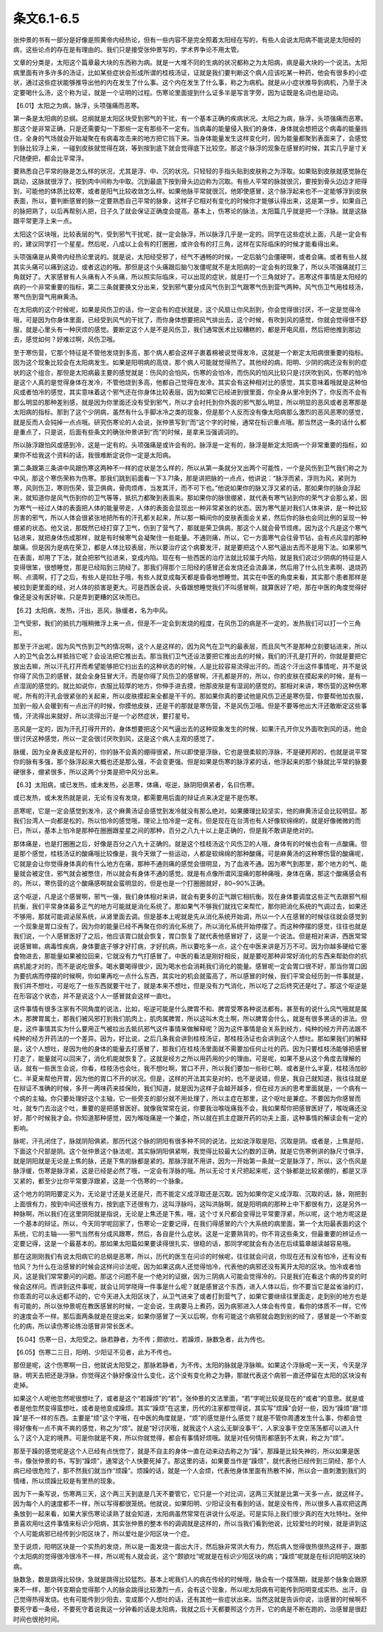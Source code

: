 条文6.1-6.5
----------------

张仲景的书有一部分是好像是照黄帝内经热论，但有一些内容不是完全照着太阳经在写的，有些人会说太阳病不能说是太阳经的病，这些论点的存在是有理由的。我们只是接受张仲景写的，学术界争论不用太管。

文章的分类是，太阳这个篇章最大块的东西称为病。就是一大堆不同的生病的状况都称之为太阳病，病是最大块的一个说法。太阳病里面有许多许多的汤证，比如某些症状会形成所谓的桂枝汤证，证就是我们要判断这个病人应该吃某一种药，他会有很多的小症状，通过这些症状能够推导出他的内在发生了什么事。这个内在发生了什么事，称之为病机。就是从小症状推导到病机，乃至于决定要喝什么汤，这个称为证，就是一个证明的过程。伤寒论里面提到什么证多半是写言字旁，因为证既是名词也是动词。

【6.01】太阳之为病，脉浮，头项强痛而恶寒。

第一条是太阳病的总纲。总纲就是太阳区块受到邪气的干扰，有一个基本正确的疾病状况。太阳之为病，脉浮，头项强痛而恶寒。那这个是非常正确，只是还需要勾一下那些一定有那些不一定有。当病毒的能量侵入我们的身体，身体就会想把这个病毒的能量挡住，全身的气场就会开始凝聚在有病毒攻击来的地方把它挡下来。当身体能量发生这样变化时，因为能量都聚到表面来了，会感觉到脉比较浮上来，一碰到皮肤就觉得在跳，等到按到底下就会觉得底下比较空。那这个脉浮的现象在感冒的时候，其实几乎是寸关尺随便把，都会比平常浮。

要熟悉自己平常的脉是怎么样的状况，尤其是浮、中、沉的状况。只轻轻的手指头贴到皮肤称之为浮取。如果贴到皮肤就感觉脉在跳动，这脉就很浮了。按到肉中间称为中取。沉到最底下按到骨头边边称为沉取。有些人平常的脉就很沉，要按到骨头边边才把得到，可能他的体质比较寒，或者是阳气比较收敛怎么样。如果他脉平常就很沉，他即使感冒，这个脉浮起来也不一定能够浮到皮肤表面，所以，要判断感冒的脉一定要熟悉自己平常的脉象，这样子它相对有变化的时候你才能够认得出来，这是第一步。如果自己的脉把熟了，以后再帮别人把，日子久了就会保证正确度会提高。基本上，伤寒论的脉法，太阳篇几乎就是把一个浮脉。就是这脉跟平常更浮上来一点。

太阳这个区块哦，比较表层的气，受到邪气干扰呢，就一定会脉浮，所以脉浮几乎是一定的。同学在这些症状上面，凡是一定会有的，建议同学打一个星星。然后呢，八成以上会有的打圈圈，或许会有的打三角，这样在实际临床的时候才能看得出来。

头项强痛是从黄帝内经热论里说的。就是说，太阳经受邪了，经气不通畅的时候，一定后脑勺会僵硬啊，或者会痛。或者有些人就其实头痛可以痛到这边，或者这边的哦。那但是这个头痛跟后脑勺发僵呢就不是太阳病的一定会有的现象了，所以头项强痛就打三角就好了。大家感冒有人头痛有人不头痛，所以照实际临床，可以出现的症状，就是打一个三角就好了。恶寒这件事情是太阳经的病的一个非常重要的指标，第二三条就要换文分出来，受到邪气要分成风气伤到卫气跟寒气伤到营气两种。风气伤卫气用桂枝汤，寒气伤到营气用麻黄汤。

在太阳病的这个时候呢，如果是风伤卫的话，你一定会有的症状就是，这个风扇让你风刮到，你会觉得很讨厌，不一定是觉得冷哦，可是因为你身体里面，已经受到风气的干扰了，而你身体想要把风气排出去，这个时候，有吹到风的感觉，你就会觉得很不舒服，就是心里头有一种厌烦的感觉。要断定这个人是不是风伤卫，我们通常医术比较糟糕的，都是开电风扇，然后把他推到那边去，感觉如何？好难过啊，风伤卫哦。

至于寒伤营，它那个特征是不管他发烧到多高，那个病人都会这样子裹着棉被说觉得发冷，这就是一个断定太阳病很重要的指标。因为这个现象比较会在太阳病发生。如果是阳明病的高烧，那个病人可能就觉得热了。其他经的病，阳明、少阴的病还没有别的症状的这个组合，那但是太阳病最主要的感觉就是：伤风的会怕风，伤寒的会怕冷，而伤风的怕风比较只是讨厌吹到风，伤寒的怕冷是这个人真的是觉得身体在发冷，不管他烧到多高，他都自己觉得在发冷。其实会有这种相对比的感觉，其实意味着哦就是这种怕风或者怕冷的感觉，其实意味着这个邪气还在你身体比较表层。因为如果它已经进到很里面，你全身从里冷到外了，你反而不会有那么明显的那种差别感，就是因为你里面还没有受到邪气，所以才会衬托到你外面的邪气那么明显，所以明显的恶风或者恶寒那是太阳病的指标。那到了这个少阴病，虽然有什么手脚冰冷之类的现象，但是那个人反而没有像太阳病那么激烈的恶风恶寒的感觉，就是反而人会钝掉一点点哦。研究伤寒论的人会说，张仲景写到“而”这个字的时候，通常在标识重点哦。那当然这一条的话什么都是重点了，只是说，后面有些条文的确张仲景讲到“而”的时候，是拿来当强调词的。

所以脉浮跟怕风或感到冷，这是一定有的。头项强痛是或许会有的。脉浮是一定有的，脉浮是断定太阳病一个非常重要的指标，如果你不给我这个资料的话，我很难断定说你一定是太阳病。

第二条跟第三条讲中风跟伤寒这两种不一样的症状是怎么样的，所以从第一条就分叉出两个可能性，一个是风伤到卫气我们称之为中风，那这个寒伤荣称为伤寒。那我们跳到前面看一下3.71条，那是讲把脉的一点点，他讲说：“脉浮而紧，浮则为风，紧则为寒，风则伤卫，寒则伤荣，营卫俱病，骨肉烦疼，当发其汗，而不可下也。”他说如果你的脉又浮又紧的话，那如果你的脉会浮起来，就知道你是风气伤到你的卫气等等，抵抗力都聚到表面来。那如果你的脉很绷紧，就代表有寒气钻到你的荣气才会那么紧，因为寒气一经过人体的表面把人体的能量带走，人体的表面会显现出一种非常紧张的状态。因为寒气是对我们人体来讲，是一种比较厉害的邪气，所以人体会很紧张地把所有的汗孔都关起来，所以那一瞬间你的皮肤表面会关紧，然后你的脉也会同比例的呈现一种绷紧的状态。他又说，那既然已经打穿了卫气，伤到了营气了，那就是荣卫俱病，那这个人就会骨节烦疼。因为这个凡是这个寒气钻进来，就把身体伤成那样，就是有时候寒气会凝聚住一些能量。不通则痛，所以，它一方面寒气会往骨节钻，会有点风湿的那种酸痛。但是因为是病在荣卫，都是人体比较表层，所以要治疗这个病要发汗，就是要把这个人邪气逼出去而不是用下法。如果邪气在表面，却用了下法，就会把邪气拉进来，变成内陷。现在有一些西医的治疗法就比较属于内陷，就是我们说过少阴病的特征是人变得很笨，很想睡觉，那是已经陷到三阴经了。那我们得那个三阳经的感冒还会发烧还会流鼻涕，然后用了什么抗生素啊、退烧药啊、点滴啊，打了之后，有些人是拉肚子哦，有些人就变成每天都是昏昏地想睡觉。其实在中医的角度来看，其实那个患者那样是被拉到更里面的经，对人体的损害是更大。可是西医会说，头昏跟想睡觉我们不叫感冒啊，就算医好了吧，那在中医的角度觉得好像还是没有医好嘛，只是弄到更糟的区块而已。

【6.2】太阳病，发热，汗出，恶风，脉缓者，名为中风。

卫气受邪，我们的抵抗力哦稍微浮上来一点，但是不一定会到发烧的程度，在风伤卫的病是不一定的，发热我们可以打一个三角形。

那至于汗出呢，因为风气伤到卫气的情况啊，这个人是这样的，因为风气在卫气的最表层，而且风气不是那种立刻要钻进来，所以人的卫气会怎么样抵挡它呢？会设法把它推出去。那当我们卫气还设法要把它推出去的时候，我们的汗孔是打开的，你就是要把它放出去嘛，所以汗孔打开而希望能够把它扫出去的这种状态的时候，人是比较容易流得出汗的。而这个汗出这件事情呢，并不是说你得了风伤卫的感冒，就会全身狂冒大汗。而是你得了风伤卫的感冒啊，汗孔都是开的，所以，你的皮肤在摸起来的时候，是有一点湿润的感觉的。就比如说你，衣服比较厚的地方，你伸手进去摸，他那皮肤是有湿润的感觉的。那相对来讲，寒伤营的这种伤寒呢，所有的汗孔会很紧张的关起来，所以皮肤摸起来全都是干干的。那如果你真的要试他是风伤卫还是寒伤营，你要帮他加衣服，加到一般人会暖到有一点出汗的时候，你摸他皮肤，还是干的那就是寒伤营，不是风伤卫哦。但是不要等他出大汗还敢断定这些事情，汗流得出来就好，所以流得出汗是一个必然症状，要打星号。

恶风是一定的，因为汗孔打得开开的，身体想要把这个风气逼出去的这种现象发生的时候，如果汗孔开你又外面吹到风的话，他会很讨厌这种感觉，所以一定会很讨厌吹到风，这是这个病人主观的感觉了。

脉缓，因为全身表皮是松开的，你的脉不会真的绷得很紧，所以即使是浮脉，它也是很柔软的浮脉，不是硬邦邦的，也就是说平常你的脉有多强，那个脉浮起来大概也还是那么强，不会变更强。但是如果是伤寒的脉浮紧的话，他浮起来的那个脉就比平常的脉要硬很多，绷紧很多，所以这两个分类是把中风分出来。

【6.3】太阳病，或已发热，或未发热，必恶寒，体痛，呕逆，脉阴阳俱紧者，名曰伤寒。

或已发热，或未发热就是说，无论有没有发烧，都需要用后面的辩证点来决定是不是伤寒。

恶寒呢，它是一定会感觉到发冷，这个麻黄汤证会感觉到发冷就没有那么绝对。如果腠理比较坚实，他的麻黄汤证会比较明显。那我们台湾人一向都是松的，所以怕冷的感觉哦，理论上怕冷是一定有。但是现在在台湾也有人好像软绵绵的，就是好像微微的而已，所以，基本上怕冷是那种在圈圈跟星星之间的那种，百分之八九十以上是正确的，但是我不敢讲是绝对的。

那体痛是，也是打圈圈之后，好像是百分之八九十正确的。就是这个桂枝汤这个风伤卫的人哦，身体有的时候也会有一点酸痛。但是那个感觉，桂枝汤证的酸痛哦比较像是，我今天做了一些运动，人都是软绵绵的那种酸痛。可是麻黄汤的这种寒伤营的酸痛呢，它就是会让你觉得身体真的有什么地方在痛，那种不通则痛的感觉会很明显，为了血液不通。因为寒气到那里，那个地方的气、能量就会被定住，邪气就会被憋住，所以就会有身体不通的感觉。就是有点像所谓风湿痛的那种痛哦，身体在痛，那这个酸痛感会有的。所以，寒伤营的这个酸痛感啊就会蛮明显的，但是也是一个打圈圈就好，80~90%正确。

这个呕逆，凡是这个感冒啊，邪气一强，我们身体相对来讲，就会有更多的正气跟它相抗衡。现在身体要调度这些正气去跟邪气相抗衡，我们平常身体最多正气的地方可能就是消化系统了。那如果气不够我们就找它来帮忙，那你把消化系统的气调过去，如果还不够用，那就可能调泌尿系统，从肾里面去调。但是基本上呢就是先从消化系统开始调，所以一个人在感冒的时候往往就会感觉到一个现象是胃口没有了。因为你的能量已经不再聚在你的消化系统了，所以消化系统开始停摆了。而这种停摆的感觉，往往也就是我们说，一个人感冒医好了之后，他应该胃口就会恢复，胃口恢复了就代表他感冒好了，这是一个说法。但是相对来讲，西医常常说感冒嘛，病毒性疾病，身体要底子够才好打病，才好抗病，所以要吃多一点，这个在中医来讲是万万不可。因为你越多硬给它塞食物进去，那能量如果被拉回来，它就没有力气打感冒了。中医的看法是刚好相反，就是要吃那种非常好消化的东西来帮助你的抗病机能才对的，而不是说吃很多。喝水要喝得很少，因为喝水也会消耗我们消化的能量。感冒呢一定会胃口很不好，那当你胃口因为要抗病而停摆的时候啊，你如果再吃一点什么东西，其实吐的机会就蛮高了，所以感冒的时候，我们平常会经历到一件事就是，我们并不想吐，可是吃了一些东西就要干吐了，就是本来不想吐，但是没有力气消化，所以吃了之后终究还是吐了。那这个呕逆是在形容这个状态，并不是说这个人一感冒就会这样一直吐。

这件事情有很多注家有不同角度的说法，比如，呕逆可能是什么脾胃不和、脾胃受寒各种说法都有。甚至有的说什么风气哦就是属木，那脾胃属土，那我们被风邪打到我们肌肉上，肌肉属脾胃，所以这叫木克土啊，所以脾胃会什么，就是有很多黑话的讲法。但是，这件事情其实为什么要用正气被拉出去抵抗邪气这件事情来做解释呢？因为这件事情是会关系到经方，纯种的经方开药法跟不纯种的经方开药法的一个差异。因为，好比说，之后几条我会讲到桂枝汤证，那桂枝汤证也会讲到这个人想吐。那如果我们的解释是，这个人想吐，是因为他的身体的能量去打感冒了，那我们在桂枝汤里面就不需要加任何止吐的药。因为只要桂枝汤能够把感冒打走了，能量就可以回来了，消化机能就恢复了。这就是经方之所以用药用的少的理由。可是呢，如果不是从这个角度去理解的话，就有一些医生会说，你看，桂枝汤也会吐，我不想吐啊，胃口不开，所以我们要加一些砂仁啊、或者是什么半夏，桂枝汤加砂仁、半夏来帮他开胃，因为他的胃口不开的状况。但是，这样的开法其实是对的，也不是说错，但是，我自己就知道，我往往就是在辩证不准确的时候，多开一两味药来挂保险，我们知道，就是因为这样子会越开越多，但在经方派的思考里面就是，一个病有一个病的主轴。你只要处理好这个主轴，它一些旁支的部分就不用处理了，所以主症在那里，这个呕吐是兼症。不要因为你感冒而吐，就专门去治这个吐，重要的是把感冒医好。就像我常常在说，你要我治喉咙痛我不会，我如果帮你把感冒医好了，喉咙痛还没好，那个时候我才会。你知道那种感觉，因为喉咙痛是一个兼症，所以就在抓主症跟开药的功夫上面，这种事情的解读会有一定的影响。

脉呢，汗孔闭住了，脉就阴阳俱紧。那历代这个脉的阴阳有很多种不同的说法，比如说浮取是阳，沉取是阴。或者是，上焦是阳，下面这个尺部是阴。这个张仲景这个脉法呢，其实脉阴阳俱紧啊，我觉得比较最大公约数的正确，就是它伤寒例讲的脉尺寸俱浮，就是阴阳就是无论是上焦的脉，还是下焦的脉都是紧的。那脉浮就不用讲，因为一开始第一条就一定是脉浮了，所以，这个伤风是脉浮缓，伤寒是脉浮紧，这是已经是必然了哦，一定会有浮脉的哦。所以无论寸关尺把起来呢，这个脉都是比较紧绷的，都是又浮又紧的，都至少比你平常要浮跟紧，这是一个伤寒的一个脉象。

这个地方的阴阳要定义为，无论是寸还是关还是尺，而不能定义成浮取还是沉取。因为如果你定义成浮取、沉取的话，脉，刚把到上面很有力，按到中间还很有力，按到底下还很有力，这叫浮脉吗，这叫洪脉啊，就是阳明病的那种上中下都很有力，这是另外一种脉啊，所以我们在这里阴阳就是指说，无论是上焦还是下焦，哦，这个寸关尺都会变得比平常要浮紧，所以呢，这个地方呢这是一个基本的辩证。所以，今天同学呢回家了，伤寒论一定要记得，在我们得感冒的六个大系统的病里面，第一个太阳最表面的这个系统，它的主轴——邪气当然有分成风跟寒，然后，各自是什么症状。这是一定要熟背的，你不背这些条文，但最重要的辨证点一定要记得，这是一个最基本的。那如果太阳篇如果要读得很扎实、很稳的话，那同学呢就会有办法在后续篇章越读越容易哦。

那在这刚刚我们有说太阳病它的总纲是恶寒，所以，历代的医生在问诊的时候呢，往往就会问说，你现在还有没有怕冷，还有没有怕风？为什么在治感冒的时候会这样问诊法呢，因为如果这病人还觉得怕冷，代表他的病邪还没有离开太阳的区块。怕冷或者怕风，这是我们常常要问的问题。那这个问题不是一个绝对的证据，因为三阴病人可能会觉得冷的。只是我们在看这个病的传变的时候会这样问。而讲到这件事呢，就会让同学晓得一件事是什么呢？就是感冒这个东西，进入人体以后，你不要当它是盆省油的灯，你乖乖的可以永远都不动的，它今天进入太阳区块了，从卫气进来了或者打到营气了，如果它要继续往里面走，走到别的地方也是有可能的，所以张仲景呢在教医感冒的时候，一定会说，生病要马上煮药，因为病邪进入人体会有传变，看你的体质不一样，它传的速度会不一样。那后面两条就是在提出来，如果你感冒了一天以后啊，你有可能这个病邪就会跑到别的经了，感冒是一个不断变化的病，所以读伤寒论练治感冒非常长医术。

【6.04】伤寒一日，太阳受之。脉若静者，为不传；颇欲吐，若躁烦，脉数急者，此为传也。

【6.05】伤寒二三日，阳明、少阳证不见者，此为不传也。

那但是呢，这个伤寒啊一日，他就说太阳受之，那脉若静者，为不传。太阳的脉就是浮脉嘛。如果这个浮脉呢一天一天，今天是浮脉，明天去把还是浮脉，你觉得这个脉好像没什么变化，这个没有变化称之为静，那就代表这个病邪一直还停留在太阳的区块没有走掉。

如果这个人呢他忽然呢很想吐了，或者是这个“若躁烦”的“若”，张仲景的文法里面，“若”字呢比较是现在的“或者”的意思。就是或者是他忽然变得蛮想吐，或者是他变成躁烦。其实“躁烦”在这里，历代的注家都觉得说，其实写“烦躁”会好一些，因为“躁烦”跟“烦躁”是不一样的东西。主要是“烦”这个字哦，在中医的角度就是，“烦”的感觉是什么感觉？就是不管你周遭发生什么事，你都会觉得好像有一点不爽不爽的感觉，称之为“烦”。就是“好讨厌哦，就我这个人这么无聊没事干”，人家没事干空空荡荡都可以进入什么？这个入定的境界。可是你就是不爽，所以你就觉得，都会有事情好烦哦。就是对任何情形都感到不太爽，称之为“烦”。

那至于躁的感觉呢是这个人已经有点恍惚了，就是不自主的身体一直在动来动去称之为“躁”。那躁是比较失神的，所以如果是医书，像张仲景的书，写到“躁烦”，通常这个人快要死掉了。那这里的话，如果要当作是“躁烦”，就代表他已经传到三阴经，那个人病已经很危险了，那不然我们就当作“烦躁”。烦躁的话，就是一个人会烦，代表他身体里面有热散不掉，所以会一直刺激到我们的情绪，所以烦躁比较是有里热的现象。

因为下一条写说，伤寒两三天，这个两三天到底是几天不要管它，它只是一个对比词，这两三天就是比第一天多一点，就这样子。因为每个人的速度都不一样，所以写得都很笼统。他就说，如果阳明、少阳证没有看到的话，就是没有传，所以很多人喜欢把这两条放到一起来看，如果大家伤寒论读熟了就会知道，太阳病虽然常常在讲说什么呕逆。可是实际上我们很少真的在大吐特吐。张仲景喜欢用吐这件事情来标识少阳病，其实张仲景的整本书的调调就是这样的，所以当我们看到他说，比较爱吐的时候，就是讲到这个人可能病邪已经传到少阳区块了，所以爱吐是少阳区块一个症。

至于说烦，阳明区块是一个实热的发烧，所以是一面发烧一面出大汗，然后脉非常洪大有力，然后病人觉得很热很热这样子，跟那个太阳病的觉得很冷很冷不一样，所以呢有人就会说，这个“颇欲吐”呢就是在标识少阳区块的病；“躁烦”呢就是在标识阳明区块的病。

脉数急，数是跳得比较快，急就是跳得比较猛烈。基本上呢我们人的病在传经的时候哦，脉会有一个摆荡期，就是那个脉象会跟原来不一样，那个转变期会觉得那个人的脉会跳得比较激烈一点，会有这个现象，所以呢太阳病有可能传到阳明变成实热、出汗，自己觉得热得发烧。也有可能传到少阳去，变成那个人想吐的话，还有其他一些症状出来。当然这就是告诉你说，治感冒的时候啊不要死守着一条经，不要死守着说我这一分钟看的话是太阳病，我就之后十天都要照这个方开，它的病是不断在跑的，治感冒是很赶时间也很抢时间。
